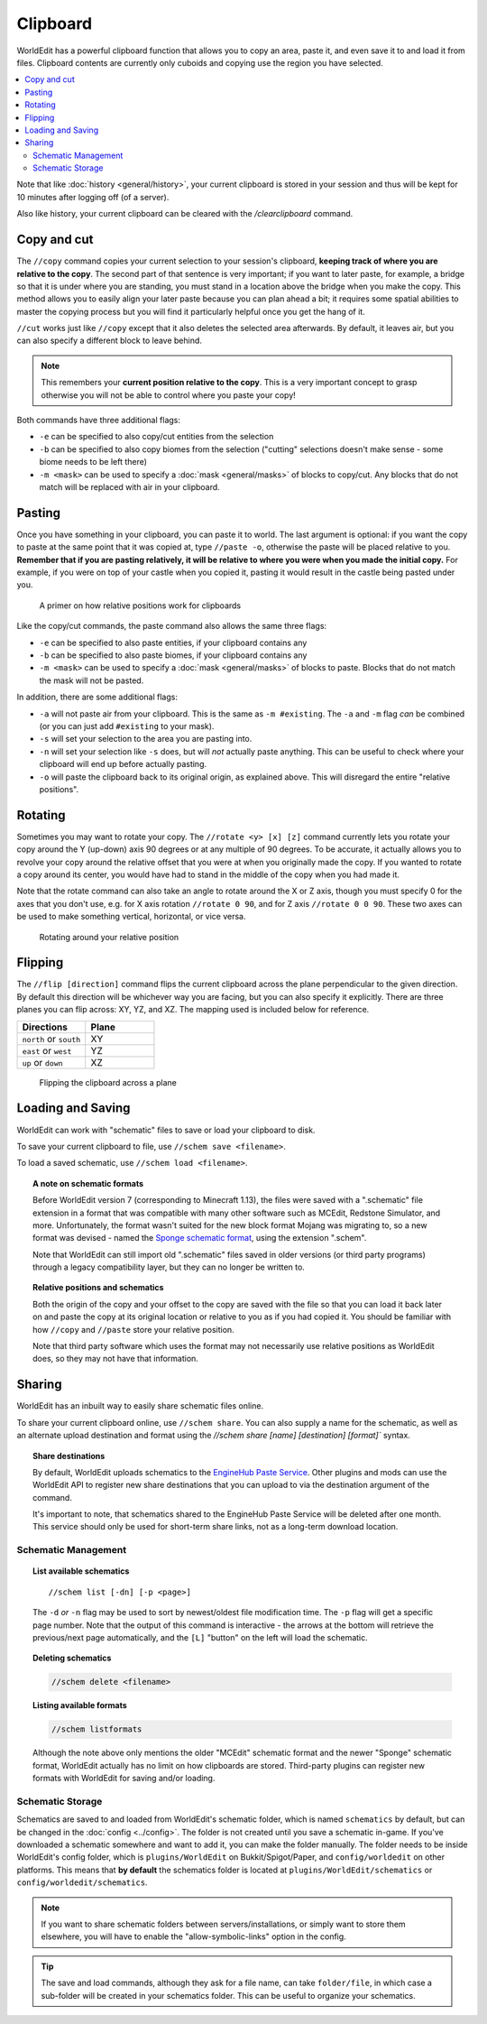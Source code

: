Clipboard
=========

WorldEdit has a powerful clipboard function that allows you to copy an area, paste it, and even save it to and load it from files. Clipboard contents are currently only cuboids and copying use the region you have selected.

.. contents::
    :local:
    :backlinks: none

Note that like :doc:`history <general/history>`, your current clipboard is stored in your session and thus will be kept for 10 minutes after logging off (of a server).

Also like history, your current clipboard can be cleared with the `/clearclipboard` command.

Copy and cut
~~~~~~~~~~~~

The ``//copy`` command copies your current selection to your session's clipboard, **keeping track of where you are relative to the copy**. The second part of that sentence is very important; if you want to later paste, for example, a bridge so that it is under where you are standing, you must stand in a location above the bridge when you make the copy. This method allows you to easily align your later paste because you can plan ahead a bit; it requires some spatial abilities to master the copying process but you will find it particularly helpful once you get the hang of it.

``//cut`` works just like ``//copy`` except that it also deletes the selected area afterwards. By default, it leaves air, but you can also specify a different block to leave behind.

.. note:: This remembers your **current position relative to the copy**. This is a very important concept to grasp otherwise you will not be able to control where you paste your copy!

Both commands have three additional flags:

* ``-e`` can be specified to also copy/cut entities from the selection
* ``-b`` can be specified to also copy biomes from the selection ("cutting" selections doesn't make sense - some biome needs to be left there)
* ``-m <mask>`` can be used to specify a :doc:`mask <general/masks>` of blocks to copy/cut. Any blocks that do not match will be replaced with air in your clipboard.

Pasting
~~~~~~~

Once you have something in your clipboard, you can paste it to world. The last argument is optional: if you want the copy to paste at the same point that it was copied at, type ``//paste -o``, otherwise the paste will be placed relative to you. **Remember that if you are pasting relatively, it will be relative to where you were when you made the initial copy.** For example, if you were on top of your castle when you copied it, pasting it would result in the castle being pasted under you.

.. figure:: /images/clipboard/copypasta.png

    A primer on how relative positions work for clipboards

Like the copy/cut commands, the paste command also allows the same three flags:

* ``-e`` can be specified to also paste entities, if your clipboard contains any
* ``-b`` can be specified to also paste biomes, if your clipboard contains any
* ``-m <mask>`` can be used to specify a :doc:`mask <general/masks>` of blocks to paste. Blocks that do not match the mask will not be pasted.

In addition, there are some additional flags:

* ``-a`` will not paste air from your clipboard. This is the same as ``-m #existing``. The ``-a`` and ``-m`` flag *can* be combined (or you can just add ``#existing`` to your mask).
* ``-s`` will set your selection to the area you are pasting into.
* ``-n`` will set your selection like ``-s`` does, but will *not* actually paste anything. This can be useful to check where your clipboard will end up before actually pasting.
* ``-o`` will paste the clipboard back to its original origin, as explained above. This will disregard the entire "relative positions".

Rotating
~~~~~~~~

Sometimes you may want to rotate your copy. The ``//rotate <y> [x] [z]`` command currently lets you rotate your copy
around the Y (up-down) axis 90 degrees or at any multiple of 90 degrees. To be accurate, it actually allows you to
revolve your copy around the relative offset that you were at when you originally made the copy. If you wanted to rotate
a copy around its center, you would have had to stand in the middle of the copy when you had made it.

Note that the rotate command can also take an angle to rotate around the X or Z axis, though you must specify 0 for the
axes that you don't use, e.g. for X axis rotation ``//rotate 0 90``, and for Z axis ``//rotate 0 0 90``. These two axes
can be used to make something vertical, horizontal, or vice versa.

.. figure:: /images/clipboard/rotate.png

    Rotating around your relative position

Flipping
~~~~~~~~

The ``//flip [direction]`` command flips the current clipboard across the plane perpendicular to the given direction.
By default this direction will be whichever way you are facing, but you can also specify it explicitly. There are
three planes you can flip across: XY, YZ, and XZ. The mapping used is included below for reference.

.. csv-table::
  :header: Directions, Plane
  :widths: 1, 1

  ``north`` or ``south``, XY
  ``east`` or ``west``, YZ
  ``up`` or ``down``, XZ
   

.. figure:: /images/clipboard/flip.png

    Flipping the clipboard across a plane

Loading and Saving
~~~~~~~~~~~~~~~~~~

WorldEdit can work with "schematic" files to save or load your clipboard to disk.

To save your current clipboard to file, use ``//schem save <filename>``.

To load a saved schematic, use ``//schem load <filename>``.

.. topic:: A note on schematic formats

    Before WorldEdit version 7 (corresponding to Minecraft 1.13), the files were saved with a ".schematic" file extension in a format that was compatible with many other software such as MCEdit, Redstone Simulator, and more. Unfortunately, the format wasn't suited for the new block format Mojang was migrating to, so a new format was devised - named the `Sponge schematic format <https://github.com/SpongePowered/Schematic-Specification>`_, using the extension ".schem".

    Note that WorldEdit can still import old ".schematic" files saved in older versions (or third party programs) through a legacy compatibility layer, but they can no longer be written to.

.. topic:: Relative positions and schematics

    Both the origin of the copy and your offset to the copy are saved with the file so that you can load it back later on and paste the copy at its original location or relative to you as if you had copied it. You should be familiar with how ``//copy`` and ``//paste`` store your relative position.

    Note that third party software which uses the format may not necessarily use relative positions as WorldEdit does, so they may not have that information.

Sharing
~~~~~~~

WorldEdit has an inbuilt way to easily share schematic files online.

To share your current clipboard online, use ``//schem share``. You can also supply a name for the schematic, as well as an alternate upload destination and format using the `//schem share [name] [destination] [format]`` syntax.

.. topic:: Share destinations

    By default, WorldEdit uploads schematics to the `EngineHub Paste Service <https://paste.enginehub.org/>`_. Other plugins and mods can use the WorldEdit API to register new share destinations that you can upload to via the destination argument of the command.

    It's important to note, that schematics shared to the EngineHub Paste Service will be deleted after one month. This service should only be used for short-term share links, not as a long-term download location.

Schematic Management
--------------------

.. topic:: List available schematics

    ::

        //schem list [-dn] [-p <page>]

    The ``-d`` *or* ``-n`` flag may be used to sort by newest/oldest file modification time. The ``-p`` flag will get a specific page number. Note that the output of this command is interactive - the arrows at the bottom will retrieve the previous/next page automatically, and the ``[L]`` "button" on the left will load the schematic.

.. topic:: Deleting schematics

    .. code::

        //schem delete <filename>

.. topic:: Listing available formats

    .. code::

        //schem listformats

    Although the note above only mentions the older "MCEdit" schematic format and the newer "Sponge" schematic format, WorldEdit actually has no limit on how clipboards are stored. Third-party plugins can register new formats with WorldEdit for saving and/or loading.

Schematic Storage
-----------------

Schematics are saved to and loaded from WorldEdit's schematic folder, which is named ``schematics`` by default, but
can be changed in the :doc:`config <../config>`. The folder is not created until you save a schematic in-game.
If you've downloaded a schematic somewhere and want to add it, you can make the folder manually. The folder needs
to be inside WorldEdit's config folder, which is ``plugins/WorldEdit`` on Bukkit/Spigot/Paper, and ``config/worldedit``
on other platforms. This means that **by default** the schematics folder is located at ``plugins/WorldEdit/schematics`` or
``config/worldedit/schematics``.

.. note:: If you want to share schematic folders between servers/installations, or simply want to store them elsewhere, you will have to enable the "allow-symbolic-links" option in the config.

.. tip:: The save and load commands, although they ask for a file name, can take ``folder/file``, in which case a sub-folder will be created in your schematics folder. This can be useful to organize your schematics.
